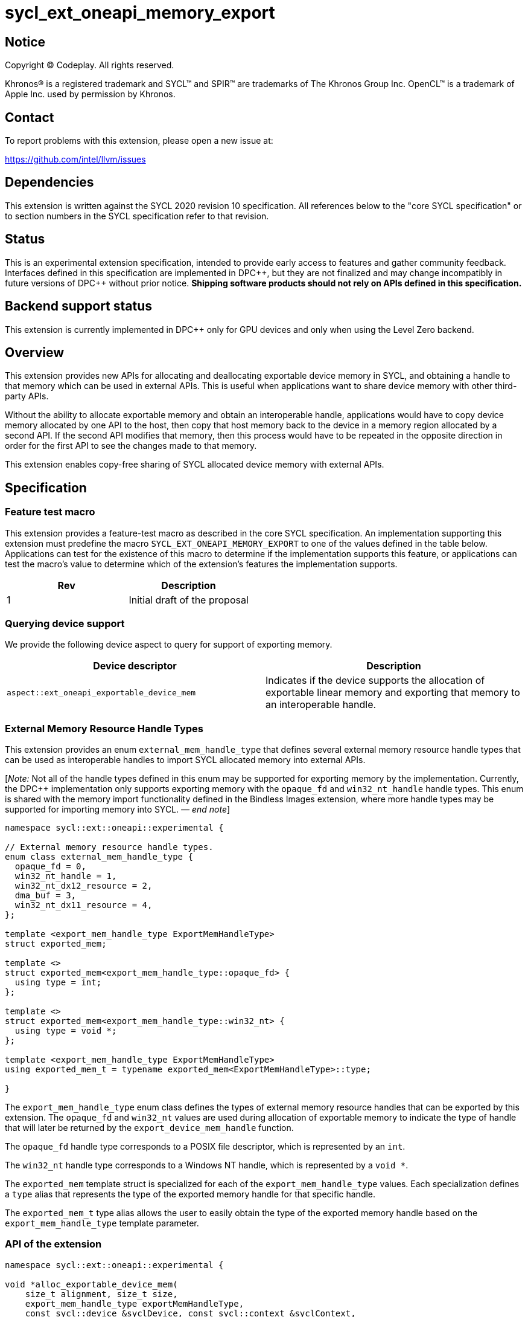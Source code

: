= sycl_ext_oneapi_memory_export

:source-highlighter: coderay
:coderay-linenums-mode: table

// This section needs to be after the document title.
:doctype: book
:toc2:
:toc: left
:encoding: utf-8
:lang: en
:dpcpp: pass:[DPC++]
:endnote: &#8212;{nbsp}end{nbsp}note

// Set the default source code type in this document to C++,
// for syntax highlighting purposes.  This is needed because
// docbook uses c++ and html5 uses cpp.
:language: {basebackend@docbook:c++:cpp}


== Notice

[%hardbreaks]
Copyright (C) Codeplay. All rights reserved.

Khronos(R) is a registered trademark and SYCL(TM) and SPIR(TM) are trademarks
of The Khronos Group Inc.  OpenCL(TM) is a trademark of Apple Inc. used by
permission by Khronos.


== Contact

To report problems with this extension, please open a new issue at:

https://github.com/intel/llvm/issues

== Dependencies

This extension is written against the SYCL 2020 revision 10 specification.  All
references below to the "core SYCL specification" or to section numbers in the
SYCL specification refer to that revision.

== Status

This is an experimental extension specification, intended to provide early
access to features and gather community feedback.  Interfaces defined in this
specification are implemented in {dpcpp}, but they are not finalized and may
change incompatibly in future versions of {dpcpp} without prior notice.
*Shipping software products should not rely on APIs defined in this
specification.*

== Backend support status

This extension is currently implemented in {dpcpp} only for GPU devices and
only when using the Level Zero backend.

== Overview

This extension provides new APIs for allocating and deallocating exportable
device memory in SYCL, and obtaining a handle to that memory which can be used
in external APIs. This is useful when applications want to share device memory
with other third-party APIs.

Without the ability to allocate exportable memory and obtain an interoperable
handle, applications would have to copy device memory allocated by one API to
the host, then copy that host memory back to the device in a memory region
allocated by a second API. If the second API modifies that memory, then this
process would have to be repeated in the opposite direction in order for the
first API to see the changes made to that memory.

This extension enables copy-free sharing of SYCL allocated device memory with
external APIs.

== Specification

=== Feature test macro

This extension provides a feature-test macro as described in the core SYCL
specification. An implementation supporting this extension must predefine the
macro `SYCL_EXT_ONEAPI_MEMORY_EXPORT` to one of the values defined in the
table below. Applications can test for the existence of this macro to
determine if the implementation supports this feature, or applications can test
the macro's value to determine which of the extension's features the
implementation supports.

[frame="none",options="header"]
|======================
|Rev | Description
|1   | Initial draft of the proposal
|======================

=== Querying device support

We provide the following device aspect to query for support of exporting memory.

[frame="none",options="header"]
|======================
|Device descriptor |Description
|`aspect::ext_oneapi_exportable_device_mem` | Indicates if the device supports
the allocation of exportable linear memory and exporting that memory to an
interoperable handle.
|======================

=== External Memory Resource Handle Types [[external_mem_res_handles]]

This extension provides an enum `external_mem_handle_type` that defines several
external memory resource handle types that can be used as interoperable
handles to import SYCL allocated memory into external APIs.

[_Note:_ Not all of the handle types defined in this enum may be supported for
exporting memory by the implementation. Currently, the {dpcpp} implementation
only supports exporting memory with the `opaque_fd` and `win32_nt_handle` handle
types. This enum is shared with the memory import functionality defined in the
Bindless Images extension, where more handle types may be supported for
importing memory into SYCL.
_{endnote}_]

```c++
namespace sycl::ext::oneapi::experimental {

// External memory resource handle types.
enum class external_mem_handle_type {
  opaque_fd = 0,
  win32_nt_handle = 1,
  win32_nt_dx12_resource = 2,
  dma_buf = 3,
  win32_nt_dx11_resource = 4,
};

template <export_mem_handle_type ExportMemHandleType>
struct exported_mem;

template <>
struct exported_mem<export_mem_handle_type::opaque_fd> {
  using type = int;
};

template <>
struct exported_mem<export_mem_handle_type::win32_nt> {
  using type = void *;
};

template <export_mem_handle_type ExportMemHandleType>
using exported_mem_t = typename exported_mem<ExportMemHandleType>::type;

}
```

The `export_mem_handle_type` enum class defines the types of external memory
resource handles that can be exported by this extension. The `opaque_fd` and
`win32_nt` values are used during allocation of exportable memory to indicate
the type of handle that will later be returned by the `export_device_mem_handle`
function.

The `opaque_fd` handle type corresponds to a POSIX file descriptor, which is
represented by an `int`.

The `win32_nt` handle type corresponds to a Windows NT handle, which is
represented by a `void *`.

The `exported_mem` template struct is specialized for each of the
`export_mem_handle_type` values. Each specialization defines a `type` alias that
represents the type of the exported memory handle for that specific handle.

The `exported_mem_t` type alias allows the user to easily obtain the type of
the exported memory handle based on the `export_mem_handle_type` template
parameter.

=== API of the extension

```c++

namespace sycl::ext::oneapi::experimental {

void *alloc_exportable_device_mem(
    size_t alignment, size_t size,
    export_mem_handle_type exportMemHandleType,
    const sycl::device &syclDevice, const sycl::context &syclContext,
    const property_list& propList = {});

void *alloc_exportable_device_mem(
    size_t alignment, size_t size,
    export_mem_handle_type exportMemHandleType,
    const sycl::queue &syclQueue,
    const property_list& propList = {});
}
```

The `alloc_exportable_device_mem` function allocates memory on the device marked
as having the ability to later export that memory to an external memory resource
handle.

Memory allocated through this function must only be freed using
`free_exportable_mem`. Using `sycl::free` to deallocate memory allocated with
this function results in undefined behavior.

With the exception of the `sycl::free` function from the core SYCL
specification, pointers to memory allocated through this function may be passed
to any core SYCL specification API accepting device USM memory pointers.

Memory allocated through this function is only available on device.

Memory allocated through this function has a linear memory layout on the device 
(which is the same as memory allocated by other USM allocation functions like 
`sycl::malloc_device`).

Zero or more properties can be passed in the `propList` parameter via an
instance of `sycl::property_list`. Currently, this extension does not define
any properties that can be used with this function, so the `propList` parameter
is ignored and reserved for future use.

The passed `exportMemHandleType` must be supported by the operating system
running the SYCL application. Passing an `exportMemHandleType` that is not
supported by the operating system running the SYCL application results in
undefined behavior. The `win32_nt` handle type is only supported on
Windows operating systems, while the `opaque_fd` handle type is only supported
on POSIX compliant operating systems.

This function will throw a `sycl::exception` with `errc::feature_not_supported`
if the device `syclDevice` does not have
`aspect::ext_oneapi_exportable_device_mem`.

This function will throw a `sycl::exception` with the `errc::runtime` code if
any error occurs while allocating the memory.

[_Note:_ The {dpcpp} implementation of this function will throw a
`sycl::exception` with the code `errc::invalid` if the
`external_mem_handle_type` passed is not either `opaque_fd` or
`win32_nt_handle`. 
_{endnote}_]

```c++

namespace sycl::ext::oneapi::experimental {

template <export_mem_handle_type ExportMemHandleType>
exported_mem_t<ExportMemHandleType>
export_device_mem_handle(void *deviceMemory, const sycl::device &syclDevice,
                         const sycl::context &syclContext);

template <export_mem_handle_type ExportMemHandleType>
exported_mem_t<ExportMemHandleType>
export_device_mem_handle(void *deviceMemory, const sycl::queue &syclQueue);

}
```

The `export_device_mem_handle` function accepts a `void *` representing a device
allocation made using `alloc_exportable_device_mem`.

The return type is determined by the template parameter,
`ExportMemHandleType`.

The value of `ExportMemHandleType` must match the value passed to
`alloc_exportable_device_mem` when the memory was allocated. Passing an
`ExportMemHandleType` value that not match the value passed to
`alloc_exportable_device_mem` results in undefined behavior.

The `syclDevice` and `syclContext` passed to `export_device_mem_handle` must
match the device and context used when the `deviceMemory` was allocated using
`alloc_exportable_device_mem`. If a `syclQueue` is passed, it must also be
associated with the same SYCL device and context used when the memory was
allocated.

This function will throw a `sycl::exception` with the `errc::runtime` code if
any error occurs while exporting the memory handle.

[_Note:_ The {dpcpp} implementation of this function will throw a
`sycl::exception` with the code `errc::invalid` if the
`external_mem_handle_type` passed is not either `opaque_fd` or
`win32_nt_handle`. 
_{endnote}_]

[_Note:_ The returned handle may be used to import the SYCL allocated memory
into an external API, such as Vulkan or DirectX.
_{endnote}_]

```c++

namespace sycl::ext::oneapi::experimental {

void free_exportable_mem(void *deviceMemory,
                         const sycl::device &syclDevice, 
                         const sycl::context &syclContext);

void free_exportable_mem(void *deviceMemory,
                         const sycl::queue &syclQueue);
}
```

The `free_exportable_mem` function deallocates memory, represented by the
`void *` parameter, which has been previously allocated through
`alloc_exportable_device_mem`.

Using `free_exportable_mem` on memory allocated through any function other
than `alloc_exportable_device_mem` results in undefined behavior.

Using `free_exportable_mem` on a memory region invalidates the handle
returned by `export_device_mem_handle` for that region. The handle must not be
used after the memory has been freed.

The `syclDevice` and `syclContext` passed to `free_exportable_mem` must
match the device and context used when the `deviceMemory` was allocated using
`alloc_exportable_device_mem`. If a `syclQueue` is passed, it must also be
associated with the same SYCL device and context used when the memory was
allocated.

This function will throw a `sycl::exception` with the `errc::runtime` code if
any error occurs while freeing the memory.

== Issues and Limitations

=== Memory Layout

This extension is currently limited to exporting memory with a linear layout. It
does not support exporting memory with a non-linear layout, such as the
"optimal" layout which would have an equivalent in Vulkan as
`VK_IMAGE_LAYOUT_OPTIMAL`, or in CUDA as `cudaArray`. These "optimal" layouts
are typically optimized for texture access.

The reason for this limitation is that currently, no backend supported by
{dpcpp} supports exporting memory with a non-linear layout. This may change in
the future, and if it does, we could then amend the extension to support
exporting memory with a non-linear layout.

=== Closing OS Handles

When a call is made to `export_device_mem_handle`, the {dpcpp} implementation
will internally create an OS specific handle to the memory region. Both CUDA and
Level Zero allow the user to specify the type of handle to be created. However,
this is not always respected by the Level Zero driver. For this reason, if the
user wishes to close the OS handle returned by `export_device_mem_handle`
without freeing the memory, they must call the appropriate OS specific API to
close the type of handle returned by the function.

When exporting a file descriptor handle on Linux, our testing has shown that the
`close` Linux API should work.

On Windows systems, the type of OS handle returned by `export_device_mem_handle`
may not be an NT handle (e.g. it may be a KMT handle), and therefore the user
may experience issues when trying to close the handle using the `CloseHandle`
Windows API.

The issue of closing OS handles returned by `export_device_mem_handle` is
something we are aware of and want to address in future versions of this
extension. Once we have a solution, we will update this specification with a
SYCL API that will close the OS handles returned by `export_device_mem_handle`
without freeing the memory.

=== Using `sycl::malloc_device ` and `sycl::free` for exportable memory

As this is an initial draft of an experimental extension, we provide explicit
APIs for the allocation and deallocation of exportable memory. However, there
is nothing in principle that should prevent this extensions from using
`sycl::malloc_device` with a `sycl::property` to allocate exportable memory,
and `sycl::free` to deallocate it. While the implementation of this in {dpcpp}
would involve minor overhead, it would allow the user to use the same
allocation and deallocation APIs for both exportable and non-exportable memory.

We are considering this approach for future versions of this extension, but for
this initial draft we've have decided to provide explicit APIs to simplify the
implementation and gather early feedback.

== Revision History

[frame="none",options="header"]
|===============================================================================
|Rev  |Date       | Author        | Changes
|1.0  |2025-07-08 | Przemek Malon | Initial draft
|===============================================================================
